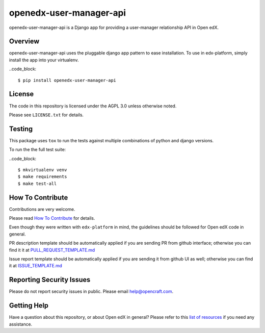 openedx-user-manager-api
========================

|pypi-badge| |travis-badge| |codecov-badge| |pyversions-badge| |license-badge|

openedx-user-manager-api is a Django app for providing a user-manager relationship API in Open edX.

Overview
--------

openedx-user-manager-api uses the pluggable django app pattern to ease installation.
To use in edx-platform, simply install the app into your virtualenv.

..code_block::

    $ pip install openedx-user-manager-api

License
-------

The code in this repository is licensed under the AGPL 3.0 unless
otherwise noted.

Please see ``LICENSE.txt`` for details.

Testing
-------

This package uses ``tox`` to run the tests against multiple combinations of python and django versions.

To run the the full test suite:

..code_block::

    $ mkvirtualenv venv
    $ make requirements
    $ make test-all


How To Contribute
-----------------

Contributions are very welcome.

Please read `How To Contribute <https://github.com/edx/edx-platform/blob/master/CONTRIBUTING.rst>`_ for details.

Even though they were written with ``edx-platform`` in mind, the guidelines
should be followed for Open edX code in general.

PR description template should be automatically applied if you are sending PR from github interface; otherwise you
can find it it at `PULL_REQUEST_TEMPLATE.md <https://github.com/open-craft/openedx-user-manager-api/blob/master/.github/PULL_REQUEST_TEMPLATE.md>`_

Issue report template should be automatically applied if you are sending it from github UI as well; otherwise you
can find it at `ISSUE_TEMPLATE.md <https://github.com/open-craft/openedx-user-manager-api/blob/master/.github/ISSUE_TEMPLATE.md>`_

Reporting Security Issues
-------------------------

Please do not report security issues in public. Please email help@opencraft.com.

Getting Help
------------

Have a question about this repository, or about Open edX in general?  Please
refer to this `list of resources`_ if you need any assistance.

.. _list of resources: https://open.edx.org/getting-help


.. |pypi-badge| image:: https://img.shields.io/pypi/v/openedx-user-manager-api.svg
    :target: https://pypi.python.org/pypi/openedx-user-manager-api/
    :alt: PyPI

.. |travis-badge| image:: https://travis-ci.org/open-craft/openedx-user-manager-api.svg?branch=master
    :target: https://travis-ci.org/open-craft/openedx-user-manager-api
    :alt: Travis

.. |codecov-badge| image:: http://codecov.io/github/edx/openedx-user-manager-api/coverage.svg?branch=master
    :target: http://codecov.io/github/open-craft/openedx-user-manager-api?branch=master
    :alt: Codecov

.. |pyversions-badge| image:: https://img.shields.io/pypi/pyversions/openedx-user-manager-api.svg
    :target: https://pypi.python.org/pypi/openedx-user-manager-api/
    :alt: Supported Python versions

.. |license-badge| image:: https://img.shields.io/github/license/open-craft/openedx-user-manager-api.svg
    :target: https://github.com/open-craft/openedx-user-manager-api/blob/master/LICENSE.txt
    :alt: License
